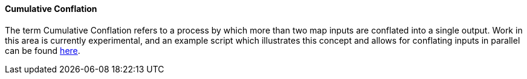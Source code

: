 
[[CumulativeConflation]]
==== Cumulative Conflation

The term Cumulative Conflation refers to a process by which more than two map inputs are conflated
into a single output. Work in this area is currently experimental, and an example script which 
illustrates this concept and allows for conflating inputs in parallel can be found 
https://github.com/ngageoint/hootenanny/blob/master/scripts/core/ConflateCumulative.sh[here]. 

